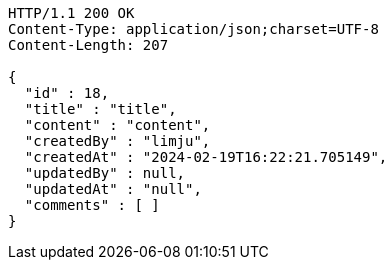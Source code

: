 [source,http,options="nowrap"]
----
HTTP/1.1 200 OK
Content-Type: application/json;charset=UTF-8
Content-Length: 207

{
  "id" : 18,
  "title" : "title",
  "content" : "content",
  "createdBy" : "limju",
  "createdAt" : "2024-02-19T16:22:21.705149",
  "updatedBy" : null,
  "updatedAt" : "null",
  "comments" : [ ]
}
----